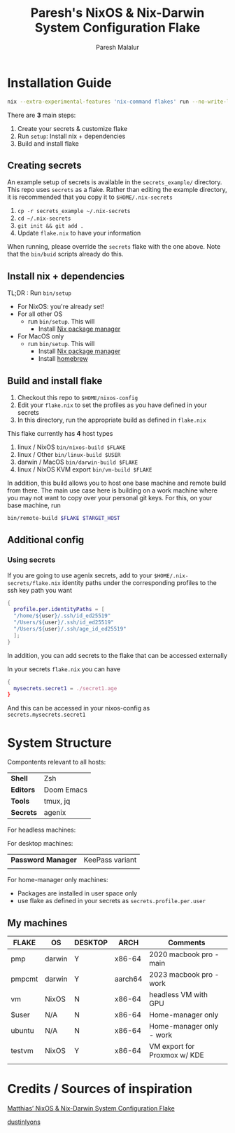 #+title: Paresh's NixOS & Nix-Darwin System Configuration Flake
#+description: My flakes setup
#+author: Paresh Malalur




* Installation Guide


#+begin_src bash
nix --extra-experimental-features 'nix-command flakes' run --no-write-lock-file "github:pareshmg/nixos-config#bootstrap"
#+end_src

There are *3* main steps:


1. Create your secrets & customize flake
2. Run ~setup~: Install nix + dependencies
3. Build and install flake

** Creating secrets
An example setup of secrets is available in the ~secrets_example/~ directory. This repo uses ~secrets~ as a flake. Rather than editing the example directory, it is recommended that you copy it to ~$HOME/.nix-secrets~

1. ~cp -r secrets_example ~/.nix-secrets~
2. ~cd ~/.nix-secrets~
3. ~git init && git add .~
4. Update ~flake.nix~ to have your information

When running, please override the ~secrets~ flake with the one above. Note that the ~bin/buid~ scripts already do this.


** Install nix + dependencies

TL;DR : Run ~bin/setup~

- For NixOS: you're already set!
- For all other OS
  - run ~bin/setup~. This will
    - Install [[https://nixos.org/download][Nix package manager]]
- For MacOS only
  - run ~bin/setup~. This will
    - Install [[https://nixos.org/download][Nix package manager]]
    - Install [[https://brew.sh/][homebrew]]


** Build and install flake

1. Checkout this repo to ~$HOME/nixos-config~
2. Edit your ~flake.nix~ to set the profiles as you have defined in your secrets
3. In this directory, run the appropriate build as defined in ~flake.nix~


This flake currently has *4* host types
 1. linux / NixOS ~bin/nixos-build $FLAKE~
 2. linux / Other ~bin/linux-build $USER~
 3. darwin / MacOS ~bin/darwin-build $FLAKE~
 4. linux / NixOS KVM export ~bin/vm-build $FLAKE~

In addition, this build allows you to host one base machine and remote build from
there. The main use case here is building on a work machine where you may not want to
copy over your personal git keys. For this, on your base machine, run

#+begin_src bash
bin/remote-build $FLAKE $TARGET_HOST
#+end_src

** Additional config

*** Using secrets
If you are going to use agenix secrets, add to your ~$HOME/.nix-secrets/flake.nix~ identity paths under the corresponding profiles to the ssh key path you want

 #+begin_src nix :comments yes
{
  profile.per.identityPaths = [
  "/home/${user}/.ssh/id_ed25519"
  "/Users/${user}/.ssh/id_ed25519"
  "/Users/${user}/.ssh/age_id_ed25519"
  ];
}
 #+end_src

In addition, you can add secrets to the flake that can be accessed externally

In your secrets ~flake.nix~ you can have
 #+begin_src nix :comments yes
{
  mysecrets.secret1 = ./secret1.age
}
 #+end_src

And this can be accessed in your nixos-config as ~secrets.mysecrets.secret1~




* System Structure
Compontents relevant to all hosts:
| *Shell*   | Zsh        |
| *Editors* | Doom Emacs |
| *Tools*   | tmux, jq   |
| *Secrets* | agenix     |

For headless machines:


For desktop machines:
| *Password Manager* | KeePass variant |
|                    |                 |


For home-manager only machines:
- Packages are installed in user space only
- use flake as defined in your secrets as ~secrets.profile.per.user~


** My machines

| *FLAKE* | *OS*   | *DESKTOP* | *ARCH*  | *Comments*                   |
|---------+--------+-----------+---------+------------------------------|
| pmp     | darwin | Y         | x86-64  | 2020 macbook pro - main      |
| pmpcmt  | darwin | Y         | aarch64 | 2023 macbook pro - work      |
| vm      | NixOS  | N         | x86-64  | headless VM with GPU         |
| $user   | N/A    | N         | x86-64  | Home-manager only            |
| ubuntu  | N/A    | N         | x86-64  | Home-manager only - work     |
| testvm  | NixOS  | Y         | x86-64  | VM export for Proxmox w/ KDE |
|         |        |           |         |                              |


* Credits / Sources of inspiration

[[https://github.com/matthiasbenaets/nixos-config][Matthias’ NixOS & Nix-Darwin System Configuration Flake]]

[[https://github.com/dustinlyons/nixos-config#2-optional-setup-secrets][dustinlyons]]
